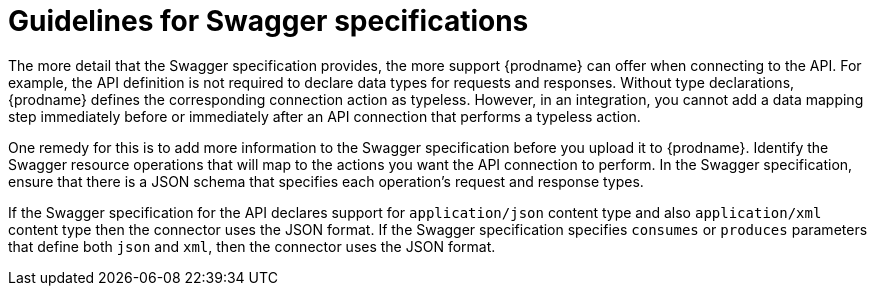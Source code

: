 [id='guidelines-for-swagger-specifications']
= Guidelines for Swagger specifications

The more detail that the Swagger specification provides, the more support
{prodname} can offer when connecting to the API. For example,
the API definition is not required to declare data types for requests
and responses. Without type declarations, {prodname}
defines the corresponding connection action as typeless. However, in an
integration, you cannot add a data mapping step immediately before or
immediately after an API connection that performs a typeless action.

One remedy for this is to add more information to the Swagger specification
before you upload it to {prodname}. Identify the Swagger resource operations that
will map to the actions you want the API connection to perform. In the
Swagger specification, ensure that there is a JSON schema that specifies
each operation's request and response types.

If the Swagger specification for the API declares support for
`application/json` content type and also `application/xml` content type
then the connector uses the JSON format. If the Swagger specification
specifies `consumes` or `produces` parameters that define both
`json` and `xml`, then the connector uses the JSON format.
